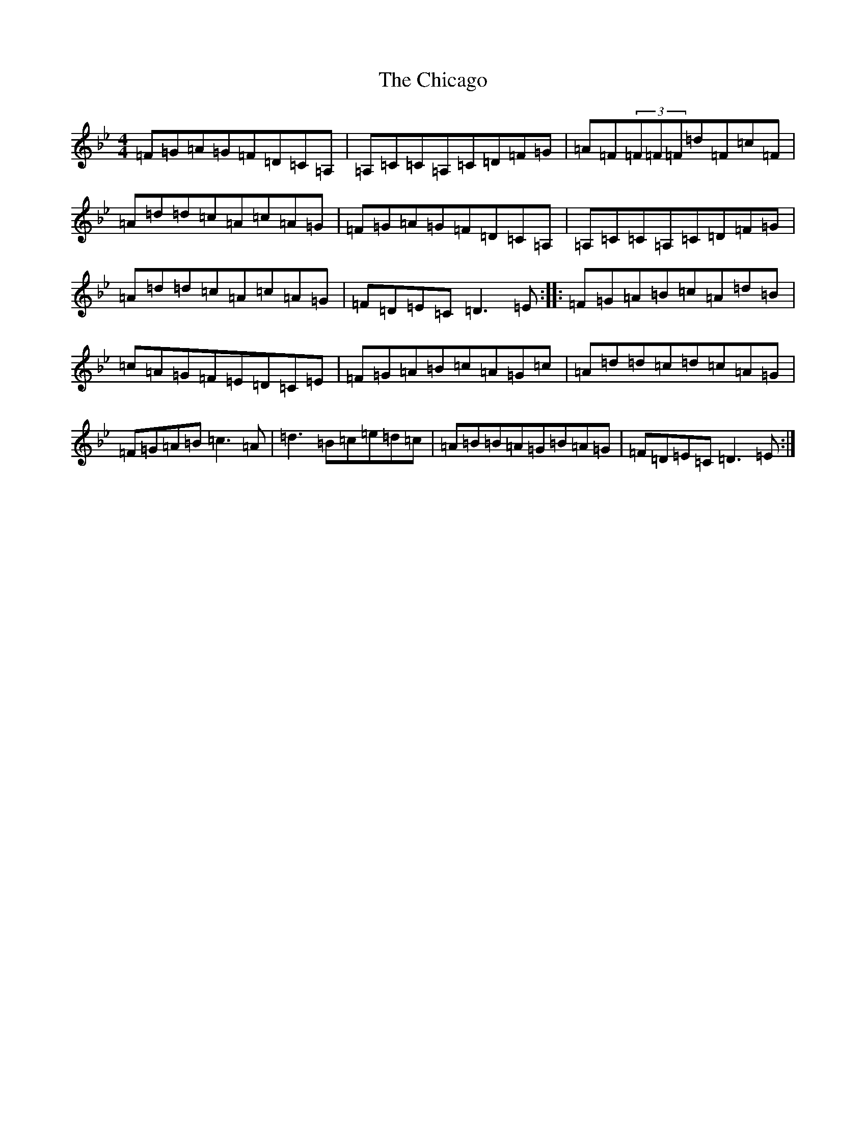 X: 3594
T: Chicago, The
S: https://thesession.org/tunes/840#setting14001
Z: A Dorian
R: reel
M:4/4
L:1/8
K: C Dorian
=F=G=A=G=F=D=C=A,|=A,=C=C=A,=C=D=F=G|=A=F(3=F=F=F=d=F=c=F|=A=d=d=c=A=c=A=G|=F=G=A=G=F=D=C=A,|=A,=C=C=A,=C=D=F=G|=A=d=d=c=A=c=A=G|=F=D=E=C=D3=E:||:=F=G=A=B=c=A=d=B|=c=A=G=F=E=D=C=E|=F=G=A=B=c=A=G=c|=A=d=d=c=d=c=A=G|=F=G=A=B=c3=A|=d3=B=c=e=d=c|=A=B=B=A=G=B=A=G|=F=D=E=C=D3=E:|